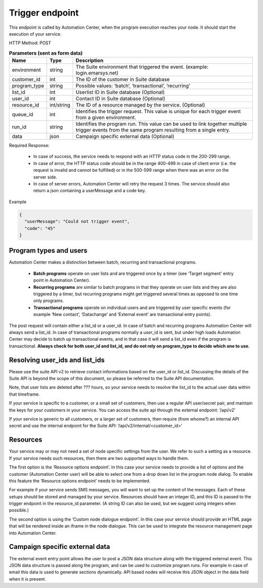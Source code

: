 Trigger endpoint
================

This endpoint is called by Automation Center, when the program execution reaches your node. It should start the
execution of your service.

HTTP Method: POST

.. list-table:: **Parameters (sent as form data)**
   :header-rows: 1

   * - Name
     - Type
     - Description
   * - environment
     - string
     - The Suite environment that triggered the event. (example: login.emarsys.net)
   * - customer_id
     - int
     - The ID of the customer in Suite database
   * - program_type
     - string
     - Possible values: ‘batch’, ‘transactional’, ‘recurring’
   * - list_id
     - int
     - Userlist ID in Suite database (Optional)
   * - user_id
     - int
     - Contact ID in Suite database (Optional)
   * - resource_id
     - int/string
     - The ID of a resource managed by the service. (Optional)
   * - queue_id
     - int
     - Identifies the trigger request. This value is unique for each trigger event from a given environment.
   * - run_id
     - string
     - Identifies the program run. This value can be used to link together multiple trigger events from the same program resulting from a single entry.
   * - data
     - json
     - Campaign specific external data (Optional)

Required Response:

 * In case of success, the service needs to respond with an HTTP status code in the 200-299 range.
 * In case of error, the HTTP status code should be in the range 400-499 in case of client error (i.e. the request is
   invalid and cannot be fulfilled) or in the 500-599 range when there was an error on the server side.
 * In case of server errors, Automation Center will retry the request 3 times. The service should also return a json
   containing a userMessage and a code key.

Example

.. code-block:: json

   {
     "userMessage": "Could not trigger event",
     "code": "45"
   }

.. image:: /_static/images/ac_node_trigger_workflow.png

Program types and users
-----------------------

Automation Center makes a distinction between batch, recurring and transactional programs.

 * **Batch programs** operate on user lists and are triggered once by a timer (see ‘Target segment’ entry point in
   Automation Center).
 * **Recurring programs** are similar to batch programs in that they operate on user lists and they
   are also triggered by a timer, but recurring programs might get triggered several times as opposed to one time only programs.
 * **Transactional programs** operate on individual users and are triggered by user specific events
   (for example ‘New contact’, ‘Datachange’ and ‘External event’ are transactional entry points).

The post request will contain either a list_id or a user_id. In case of batch and recurring programs
Automation Center will always send a list_id. In case of transactional programs normally a user_id is sent, but under high loads Automation Center may decide to batch up transactional events, and in that case it will send a list_id even if the program is transactional. **Always check for both user_id and list_id, and do not rely on program_type to decide which one to use.**

Resolving user_ids and list_ids
-------------------------------

Please use the suite API v2 to retrieve contact informations based on the user_id or list_id. Discussing the details of the Suite API is beyond the scope of this document, so please be referred to the Suite API documentation.

Note, that user lists are deleted after ??? hours, so your service needs to resolve the list_id to the actual user data within that timeframe.

If your service is specific to a customer, or a small set of customers, then use a regular API user/secret pair, and maintain the keys for your customers in your service. You can access the suite api through the external endpoint: ‘/api/v2’

If your service is generic to all customers, or a larger set of customers, then require (from whome?) an internal API secret and use the internal endpoint for the Suite API: ‘/api/v2/internal/<customer_id>’

Resources
---------

Your service may or may not need a set of node specific settings from the user. We refer to such
a setting as a resource.  If your service needs such resources, then there are two supported ways
to handle them.

The first option is the ‘Resource options endpoint’. In this case your service needs to provide a
list of options and the customer (Automation Center user) will be able to select one from a drop
down list in the program node dialog. To enable this feature the ‘Resource options endpoint’ needs
to be implemented.

For example if your service sends SMS messages, you will want to set up the content of the messages.
Each of these setups should be stored and managed by your service. Resources should have an integer ID,
and this ID is passed to the trigger endpoint in the resource_id parameter. (A string ID can also be used,
but we suggest using integers when possible.)

The second option is using the ‘Custom node dialogue endpoint’. In this case your service should provide
an HTML page that will be rendered inside an iframe in the node dialogue. This can be used to integrate
the resource management page into Automation Center.

Campaign specific external data
-------------------------------

The external event entry point allows the user to post a JSON data structure along with the triggered external event. This JSON data structure is passed along the program, and can be used to customize program runs. For example in case of email this data is used to generate sections dynamically. API based nodes will receive this JSON object in the data field when it is present.